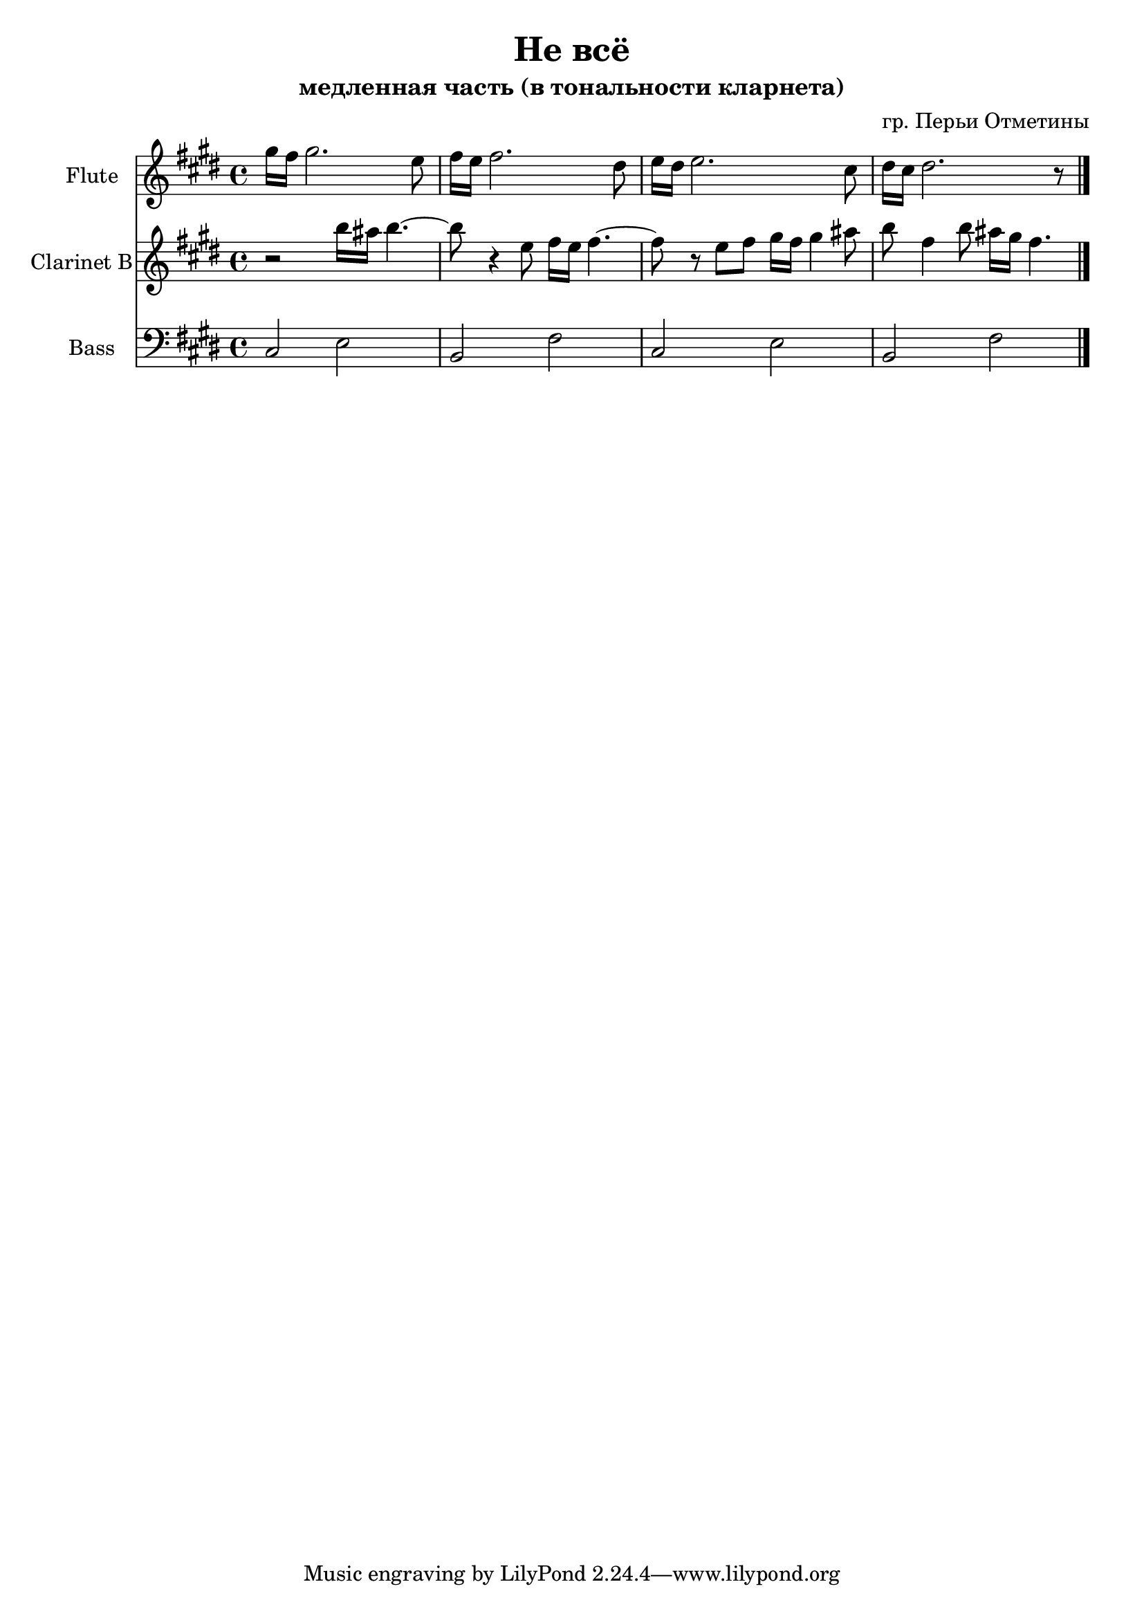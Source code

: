 \version "2.18.2"

\header{
	title = "Не всё"
	subtitle = "медленная часть (в тональности кларнета)"
	composer = "гр. Перьи Отметины"
}

Fl = \relative c'''{
	\key cis \minor
	gis16 fis gis2. e8 | fis16 e fis2. dis8 | e16 dis e2. cis8 | dis16 cis dis2. r8 |
}

Cl = \relative c'''{
	\key cis \minor
	r2 b16 ais b4.~ | b8 r4 e,8 fis16 e fis4.~ | fis8 r8 e fis gis16 fis gis4 ais8 |
	b8 fis4 b8 ais16 gis fis4.
}

Bass = \relative c{
	\key cis \minor
	cis2 e | b fis' | cis e | b fis' \bar "|."
}


<<
	\new Staff{
		\set Staff.instrumentName = "Flute"
		\clef treble
		\time 4/4
		\Fl
	}
	\new Staff{
		\set Staff.instrumentName = "Clarinet B"
		\clef treble
		\time 4/4
		\Cl
	}
	\new Staff{
		\set Staff.instrumentName = "Bass"
		\clef bass
		\time 4/4
		\Bass
	}
>>
